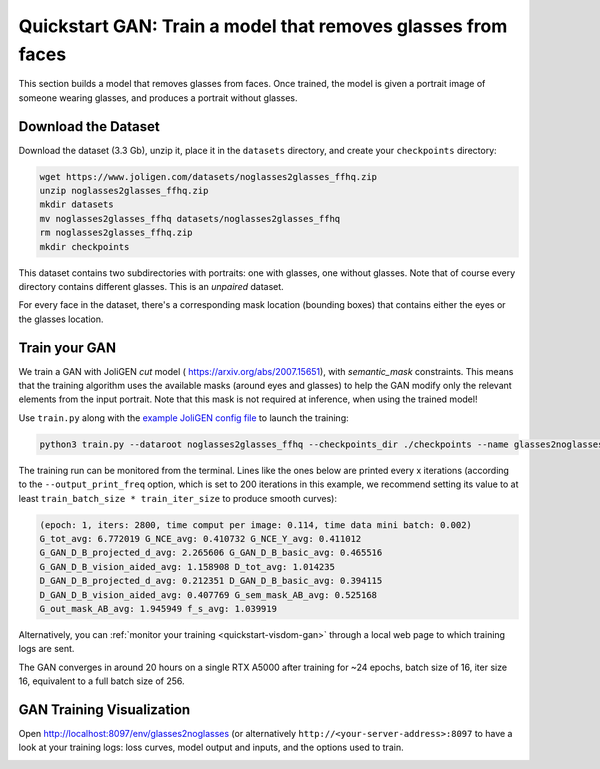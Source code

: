 ###############################################################
 Quickstart GAN: Train a model that removes glasses from faces
###############################################################

.. _quickstart-gan-dataset:

This section builds a model that removes glasses from faces. Once
trained, the model is given a portrait image of someone wearing glasses,
and produces a portrait without glasses.

**********************
 Download the Dataset
**********************

Download the dataset (3.3 Gb), unzip it, place it in the ``datasets``
directory, and create your ``checkpoints`` directory:

.. code:: bash

   wget https://www.joligen.com/datasets/noglasses2glasses_ffhq.zip
   unzip noglasses2glasses_ffhq.zip
   mkdir datasets
   mv noglasses2glasses_ffhq datasets/noglasses2glasses_ffhq
   rm noglasses2glasses_ffhq.zip
   mkdir checkpoints

This dataset contains two subdirectories with portraits: one with
glasses, one without glasses. Note that of course every directory
contains different glasses. This is an *unpaired* dataset.

For every face in the dataset, there's a corresponding mask location
(bounding boxes) that contains either the eyes or the glasses location.

****************
 Train your GAN
****************

We train a GAN with JoliGEN `cut` model (
https://arxiv.org/abs/2007.15651), with
`semantic_mask` constraints. This means that the training algorithm uses
the available masks (around eyes and glasses) to help the GAN modify
only the relevant elements from the input portrait. Note that this mask
is not required at inference, when using the trained model!

Use ``train.py`` along with the `example JoliGEN config file
<https://raw.githubusercontent.com/jolibrain/joliGEN/master/examples/example_gan_glasses2noglasses.json>`_
to launch the training:

.. code:: bash

   python3 train.py --dataroot noglasses2glasses_ffhq --checkpoints_dir ./checkpoints --name glasses2noglasses --output_display_env glasses2noglasses --config_json examples/example_gan_glasses2noglasses.json

The training run can be monitored from the terminal. Lines like the ones
below are printed every x iterations (according to the
``--output_print_freq`` option, which is set to 200 iterations in this
example, we recommend setting its value to at least ``train_batch_size *
train_iter_size`` to produce smooth curves):

.. code::

   (epoch: 1, iters: 2800, time comput per image: 0.114, time data mini batch: 0.002)
   G_tot_avg: 6.772019 G_NCE_avg: 0.410732 G_NCE_Y_avg: 0.411012
   G_GAN_D_B_projected_d_avg: 2.265606 G_GAN_D_B_basic_avg: 0.465516
   G_GAN_D_B_vision_aided_avg: 1.158908 D_tot_avg: 1.014235
   D_GAN_D_B_projected_d_avg: 0.212351 D_GAN_D_B_basic_avg: 0.394115
   D_GAN_D_B_vision_aided_avg: 0.407769 G_sem_mask_AB_avg: 0.525168
   G_out_mask_AB_avg: 1.945949 f_s_avg: 1.039919

Alternatively, you can :ref:`monitor your training
<quickstart-visdom-gan>` through a local web page to which training logs
are sent.

The GAN converges in around 20 hours on a single RTX A5000 after
training for ~24 epochs, batch size of 16, iter size 16, equivalent to a
full batch size of 256.

.. _quickstart-visdom-gan:

****************************
 GAN Training Visualization
****************************

Open http://localhost:8097/env/glasses2noglasses (or alternatively
``http://<your-server-address>:8097`` to have a look at your training
logs: loss curves, model output and inputs, and the options used to
train.

.. image:: _static/quickstart_visdom_gan.png

